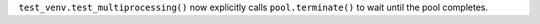 ``test_venv.test_multiprocessing()`` now explicitly calls
``pool.terminate()`` to wait until the pool completes.
